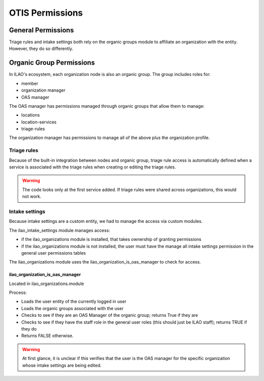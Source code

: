 ===================
OTIS Permissions
===================

General Permissions
=====================

Triage rules and intake settings both rely on the organic groups module to affiliate an organization with the entity. However, they do so differently. 

Organic Group Permissions
==========================

In ILAO's ecosystem, each organization node is also an organic group.  The group includes roles for:

* member
* organization manager
* OAS manager

The OAS manager has permissions managed through organic groups that allow them to manage:

* locations
* location-services
* triage-rules

The organization manager has permissions to manage all of the above plus the organization profile.

Triage rules
--------------
Because of the built-in integration between nodes and organic group, triage rule access is automatically defined when a service is associated with the triage rules when creating or editing the triage rules.

.. warning::
   The code looks only at the first service added.  If triage rules were shared across organizations, this would not work.
   
Intake settings
---------------
Because intake settings are a custom entity, we had to manage the access via custom modules.

The ilao_intake_settings module manages access:

* if the ilao_organizations module is installed, that takes ownership of granting permissions
* if the ilao_organizations module is not installed, the user must have the manage all intake settings permission in the general user permissions tables

The ilao_organizations module uses the ilao_organization_is_oas_manager to check for access.

ilao_organization_is_oas_manager
^^^^^^^^^^^^^^^^^^^^^^^^^^^^^^^^^^
Located in ilao_organizations.module

Process:

* Loads the user entity of the currently logged in user
* Loads the organic groups associated with the user
* Checks to see if they are an OAS Manager of the organic group; returns True if they are
* Checks to see if they have the staff role in the general user roles (this should just be ILAO staff); returns TRUE if they do
* Returns FALSE otherwise.

.. warning:: 
   At first glance, it is unclear if this verifies that the user is the OAS manager for the specific organization whose intake settings are being edited.
   
   

